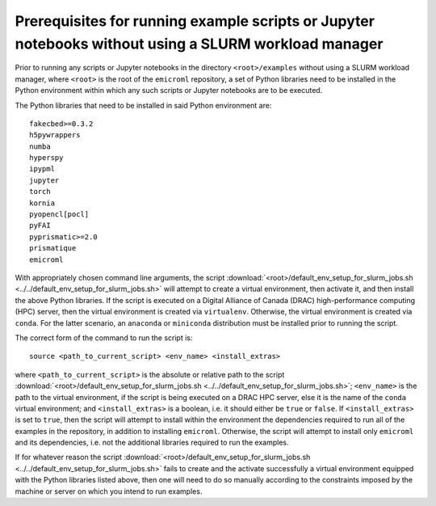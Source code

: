 .. _examples_prerequisites_for_execution_without_slurm_sec:

Prerequisites for running example scripts or Jupyter notebooks without using a SLURM workload manager
=====================================================================================================

Prior to running any scripts or Jupyter notebooks in the directory
``<root>/examples`` without using a SLURM workload manager, where ``<root>`` is
the root of the ``emicroml`` repository, a set of Python libraries need to be
installed in the Python environment within which any such scripts or Jupyter
notebooks are to be executed.

The Python libraries that need to be installed in said Python environment are::

  fakecbed>=0.3.2
  h5pywrappers
  numba
  hyperspy
  ipypml
  jupyter
  torch
  kornia
  pyopencl[pocl]
  pyFAI
  pyprismatic>=2.0
  prismatique
  emicroml

With appropriately chosen command line arguments, the script
:download:`<root>/default_env_setup_for_slurm_jobs.sh
<../../default_env_setup_for_slurm_jobs.sh>` will attempt to create a virtual
environment, then activate it, and then install the above Python libraries. If
the script is executed on a Digital Alliance of Canada (DRAC) high-performance
computing (HPC) server, then the virtual environment is created via
``virtualenv``. Otherwise, the virtual environment is created via ``conda``. For
the latter scenario, an ``anaconda`` or ``miniconda`` distribution must be
installed prior to running the script.

The correct form of the command to run the script is::

  source <path_to_current_script> <env_name> <install_extras>

where ``<path_to_current_script>`` is the absolute or relative path to the
script :download:`<root>/default_env_setup_for_slurm_jobs.sh
<../../default_env_setup_for_slurm_jobs.sh>`; ``<env_name>`` is the path to the
virtual environment, if the script is being executed on a DRAC HPC server, else
it is the name of the ``conda`` virtual environment; and ``<install_extras>`` is
a boolean, i.e. it should either be ``true`` or ``false``. If
``<install_extras>`` is set to ``true``, then the script will attempt to install
within the environment the dependencies required to run all of the examples in
the repository, in addition to installing ``emicroml``. Otherwise, the script
will attempt to install only ``emicroml`` and its dependencies, i.e. not the
additional libraries required to run the examples.

If for whatever reason the script
:download:`<root>/default_env_setup_for_slurm_jobs.sh
<../../default_env_setup_for_slurm_jobs.sh>` fails to create and the activate
successfully a virtual environment equipped with the Python libraries listed
above, then one will need to do so manually according to the constraints imposed
by the machine or server on which you intend to run examples.
